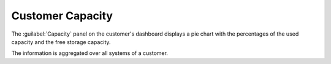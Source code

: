 .. |customer_capacity| image:: ../_static/customer_capacity.png

.. _customer_capacity:

Customer Capacity
=================

The :guilabel:`Capacity` panel on the customer's dashboard displays a pie chart with the percentages of
the used capacity and the free storage capacity.

|customer_capacity|

The information is aggregated over all systems of a customer.

